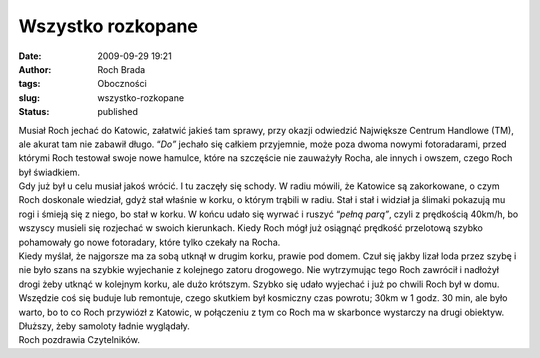 Wszystko rozkopane
##################
:date: 2009-09-29 19:21
:author: Roch Brada
:tags: Oboczności
:slug: wszystko-rozkopane
:status: published

| Musiał Roch jechać do Katowic, załatwić jakieś tam sprawy, przy okazji odwiedzić Największe Centrum Handlowe (TM), ale akurat tam nie zabawił długo. “\ *Do”* jechało się całkiem przyjemnie, może poza dwoma nowymi fotoradarami, przed którymi Roch testował swoje nowe hamulce, które na szczęście nie zauważyły Rocha, ale innych i owszem, czego Roch był świadkiem.
| Gdy już był u celu musiał jakoś wrócić. I tu zaczęły się schody. W radiu mówili, że Katowice są zakorkowane, o czym Roch doskonale wiedział, gdyż stał właśnie w korku, o którym trąbili w radiu. Stał i stał i widział ja ślimaki pokazują mu rogi i śmieją się z niego, bo stał w korku. W końcu udało się wyrwać i ruszyć “\ *pełną parą”*, czyli z prędkością 40km/h, bo wszyscy musieli się rozjechać w swoich kierunkach. Kiedy Roch mógł już osiągnąć prędkość przelotową szybko pohamowały go nowe fotoradary, które tylko czekały na Rocha.
| Kiedy myślał, że najgorsze ma za sobą utknął w drugim korku, prawie pod domem. Czuł się jakby lizał loda przez szybę i nie było szans na szybkie wyjechanie z kolejnego zatoru drogowego. Nie wytrzymując tego Roch zawrócił i nadłożył drogi żeby utknąć w kolejnym korku, ale dużo krótszym. Szybko się udało wyjechać i już po chwili Roch był w domu.
| Wszędzie coś się buduje lub remontuje, czego skutkiem był kosmiczny czas powrotu; 30km w 1 godz. 30 min, ale było warto, bo to co Roch przywiózł z Katowic, w połączeniu z tym co Roch ma w skarbonce wystarczy na drugi obiektyw. Dłuższy, żeby samoloty ładnie wyglądały.
| Roch pozdrawia Czytelników.
